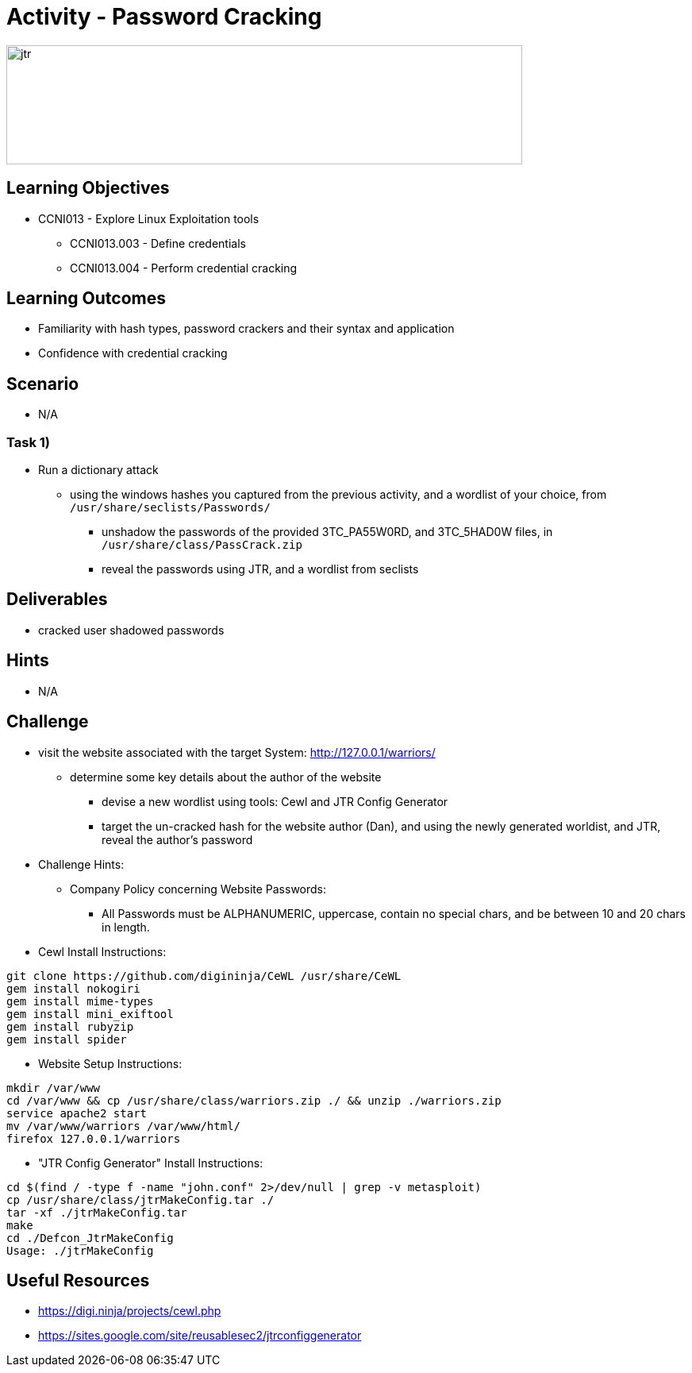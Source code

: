 :doctype: book
:stylesheet: ../../cctc.css

= Activity - Password Cracking

image::../Resources/jtr.png[jtr,height="150",width="650",float="left"]

== Learning Objectives

* CCNI013       - Explore Linux Exploitation tools
** CCNI013.003   - Define credentials
** CCNI013.004   - Perform credential cracking

== Learning Outcomes

* Familiarity with hash types, password crackers and their syntax and application
* Confidence with credential cracking

== Scenario

* N/A

=== Task 1)

* Run a dictionary attack
** using the windows hashes you captured from the previous activity, and a wordlist of your choice, from `/usr/share/seclists/Passwords/` 
*** unshadow the passwords of the provided 3TC_PA55W0RD, and 3TC_5HAD0W files, in `/usr/share/class/PassCrack.zip`
*** reveal the passwords using JTR, and a wordlist from seclists

== Deliverables

* cracked user shadowed passwords 

== Hints

* N/A

== Challenge

* visit the website associated with the target System: http://127.0.0.1/warriors/
** determine some key details about the author of the website
*** devise a new wordlist using tools: Cewl and JTR Config Generator
*** target the un-cracked hash for the website author (Dan), and using the newly generated worldist, and JTR, reveal the author's password

* Challenge Hints:
** Company Policy concerning Website Passwords:
*** All Passwords must be ALPHANUMERIC, uppercase, contain no special chars, and be between 10 and 20 chars in length.

* Cewl Install Instructions:

----
git clone https://github.com/digininja/CeWL /usr/share/CeWL
gem install nokogiri
gem install mime-types
gem install mini_exiftool
gem install rubyzip
gem install spider
----

* Website Setup Instructions:

----
mkdir /var/www
cd /var/www && cp /usr/share/class/warriors.zip ./ && unzip ./warriors.zip
service apache2 start
mv /var/www/warriors /var/www/html/
firefox 127.0.0.1/warriors
----

* "JTR Config Generator" Install Instructions:

----
cd $(find / -type f -name "john.conf" 2>/dev/null | grep -v metasploit)
cp /usr/share/class/jtrMakeConfig.tar ./
tar -xf ./jtrMakeConfig.tar
make
cd ./Defcon_JtrMakeConfig
Usage: ./jtrMakeConfig
----

== Useful Resources

* https://digi.ninja/projects/cewl.php
* https://sites.google.com/site/reusablesec2/jtrconfiggenerator
